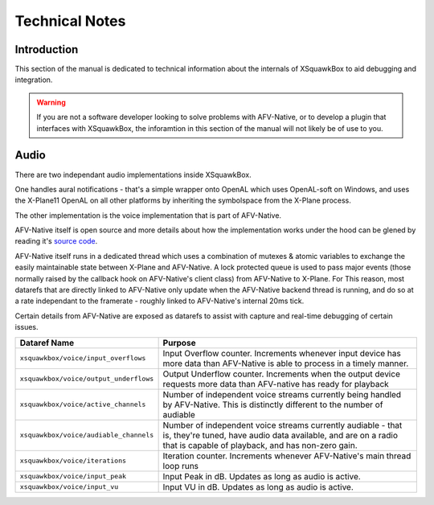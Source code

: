 Technical Notes
***************

Introduction
============

This section of the manual is dedicated to technical information about the
internals of XSquawkBox to aid debugging and integration.

.. WARNING::

   If you are not a software developer looking to solve problems with 
   AFV-Native, or to develop a plugin that interfaces with XSquawkBox, the 
   inforamtion in this section of the manual will not likely be of use to you.

Audio
=====

There are two independant audio implementations inside XSquawkBox.

One handles aural notifications - that's a simple wrapper onto OpenAL which
uses OpenAL-soft on Windows, and uses the X-Plane11 OpenAL on all other
platforms by inheriting the symbolspace from the X-Plane process.

The other implementation is the voice implementation that is part of AFV-Native.

AFV-Native itself is open source and more details about how the implementation
works under the hood can be glened by reading it's `source code <https://github.com/xsquawkbox/AFV-Native>`_.

AFV-Native itself runs in a dedicated thread which uses a combination of mutexes
& atomic variables to exchange the easily maintainable state between X-Plane and
AFV-Native.  A lock protected queue is used to pass major events (those normally
raised by the callback hook on AFV-Native's client class) from AFV-Native to 
X-Plane.  For This reason, most datarefs that are directly linked to AFV-Native
only update when the AFV-Native backend thread is running, and do so at a rate
independant to the framerate - roughly linked to AFV-Native's internal 20ms
tick.

Certain details from AFV-Native are exposed as datarefs to assist with capture
and real-time debugging of certain issues.  

+----------------------------------------+------------------------------------------------+
| Dataref Name                           | Purpose                                        |
+========================================+================================================+
| ``xsquawkbox/voice/input_overflows``   | Input Overflow counter.  Increments whenever   |
|                                        | input device has more data than AFV-Native     |
|                                        | is able to process in a timely manner.         |
+----------------------------------------+------------------------------------------------+
| ``xsquawkbox/voice/output_underflows`` | Output Underflow counter.  Increments when     |
|                                        | the output device requests more data than      |
|                                        | AFV-native has ready for playback              |
+----------------------------------------+------------------------------------------------+
| ``xsquawkbox/voice/active_channels``   | Number of independent voice streams currently  |
|                                        | being handled by AFV-Native.  This is          |
|                                        | distinctly different to the number of audiable |
+----------------------------------------+------------------------------------------------+
| ``xsquawkbox/voice/audiable_channels`` | Number of independent voice streams currently  |
|                                        | audiable - that is, they're tuned, have audio  |
|                                        | data available, and are on a radio that is     |
|                                        | capable of playback, and has non-zero gain.    |
+----------------------------------------+------------------------------------------------+
| ``xsquawkbox/voice/iterations``        | Iteration counter.  Increments whenever        |
|                                        | AFV-Native's main thread loop runs             |
+----------------------------------------+------------------------------------------------+
| ``xsquawkbox/voice/input_peak``        | Input Peak in dB.  Updates as long as audio is |
|                                        | active.                                        |
+----------------------------------------+------------------------------------------------+
| ``xsquawkbox/voice/input_vu``          | Input VU in dB.  Updates as long as audio is   |
|                                        | active.                                        |
+----------------------------------------+------------------------------------------------+
